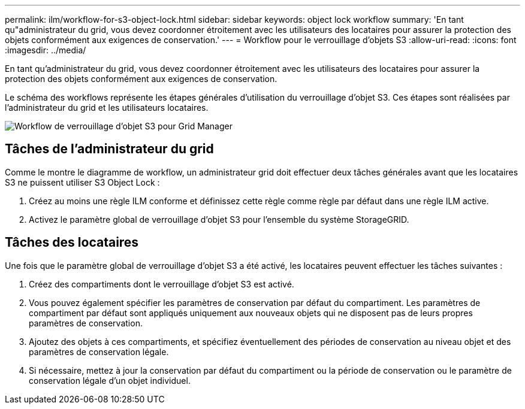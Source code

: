 ---
permalink: ilm/workflow-for-s3-object-lock.html 
sidebar: sidebar 
keywords: object lock workflow 
summary: 'En tant qu"administrateur du grid, vous devez coordonner étroitement avec les utilisateurs des locataires pour assurer la protection des objets conformément aux exigences de conservation.' 
---
= Workflow pour le verrouillage d'objets S3
:allow-uri-read: 
:icons: font
:imagesdir: ../media/


[role="lead"]
En tant qu'administrateur du grid, vous devez coordonner étroitement avec les utilisateurs des locataires pour assurer la protection des objets conformément aux exigences de conservation.

Le schéma des workflows représente les étapes générales d'utilisation du verrouillage d'objet S3. Ces étapes sont réalisées par l'administrateur du grid et les utilisateurs locataires.

image::../media/s3_object_lock_workflow_gm.png[Workflow de verrouillage d'objet S3 pour Grid Manager]



== Tâches de l'administrateur du grid

Comme le montre le diagramme de workflow, un administrateur grid doit effectuer deux tâches générales avant que les locataires S3 ne puissent utiliser S3 Object Lock :

. Créez au moins une règle ILM conforme et définissez cette règle comme règle par défaut dans une règle ILM active.
. Activez le paramètre global de verrouillage d'objet S3 pour l'ensemble du système StorageGRID.




== Tâches des locataires

Une fois que le paramètre global de verrouillage d'objet S3 a été activé, les locataires peuvent effectuer les tâches suivantes :

. Créez des compartiments dont le verrouillage d'objet S3 est activé.
. Vous pouvez également spécifier les paramètres de conservation par défaut du compartiment. Les paramètres de compartiment par défaut sont appliqués uniquement aux nouveaux objets qui ne disposent pas de leurs propres paramètres de conservation.
. Ajoutez des objets à ces compartiments, et spécifiez éventuellement des périodes de conservation au niveau objet et des paramètres de conservation légale.
. Si nécessaire, mettez à jour la conservation par défaut du compartiment ou la période de conservation ou le paramètre de conservation légale d'un objet individuel.

